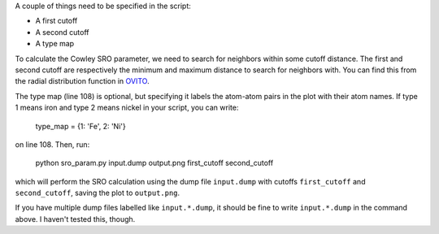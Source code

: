 .. _OVITO: https://www.youtube.com/watch?v=zbBx78u3gJI

A couple of things need to be specified in the script:

- A first cutoff
- A second cutoff
- A type map

To calculate the Cowley SRO parameter, we need to search for neighbors within some cutoff distance. The first and second cutoff are respectively the minimum and maximum distance to search for neighbors with. You can find this from the radial distribution function in `OVITO`_.

The type map (line 108) is optional, but specifying it labels the atom-atom pairs in the plot with their atom names. If type 1 means iron and type 2 means nickel in your script, you can write:

  type_map = {1: 'Fe', 2: 'Ni'}

on line 108. Then, run:

  python sro_param.py input.dump output.png first_cutoff second_cutoff

which will perform the SRO calculation using the dump file ``input.dump`` with cutoffs ``first_cutoff`` and ``second_cutoff``, saving the plot to ``output.png``.

If you have multiple dump files labelled like ``input.*.dump``, it should be fine to write ``input.*.dump`` in the command above. I haven't tested this, though.
